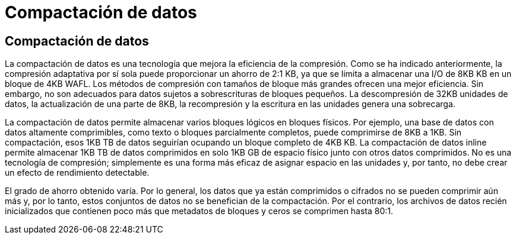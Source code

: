 = Compactación de datos
:allow-uri-read: 




== Compactación de datos

La compactación de datos es una tecnología que mejora la eficiencia de la compresión. Como se ha indicado anteriormente, la compresión adaptativa por sí sola puede proporcionar un ahorro de 2:1 KB, ya que se limita a almacenar una I/O de 8KB KB en un bloque de 4KB WAFL. Los métodos de compresión con tamaños de bloque más grandes ofrecen una mejor eficiencia. Sin embargo, no son adecuados para datos sujetos a sobrescrituras de bloques pequeños. La descompresión de 32KB unidades de datos, la actualización de una parte de 8KB, la recompresión y la escritura en las unidades genera una sobrecarga.

La compactación de datos permite almacenar varios bloques lógicos en bloques físicos. Por ejemplo, una base de datos con datos altamente comprimibles, como texto o bloques parcialmente completos, puede comprimirse de 8KB a 1KB. Sin compactación, esos 1KB TB de datos seguirían ocupando un bloque completo de 4KB KB. La compactación de datos inline permite almacenar 1KB TB de datos comprimidos en solo 1KB GB de espacio físico junto con otros datos comprimidos. No es una tecnología de compresión; simplemente es una forma más eficaz de asignar espacio en las unidades y, por tanto, no debe crear un efecto de rendimiento detectable.

El grado de ahorro obtenido varía. Por lo general, los datos que ya están comprimidos o cifrados no se pueden comprimir aún más y, por lo tanto, estos conjuntos de datos no se benefician de la compactación. Por el contrario, los archivos de datos recién inicializados que contienen poco más que metadatos de bloques y ceros se comprimen hasta 80:1.
